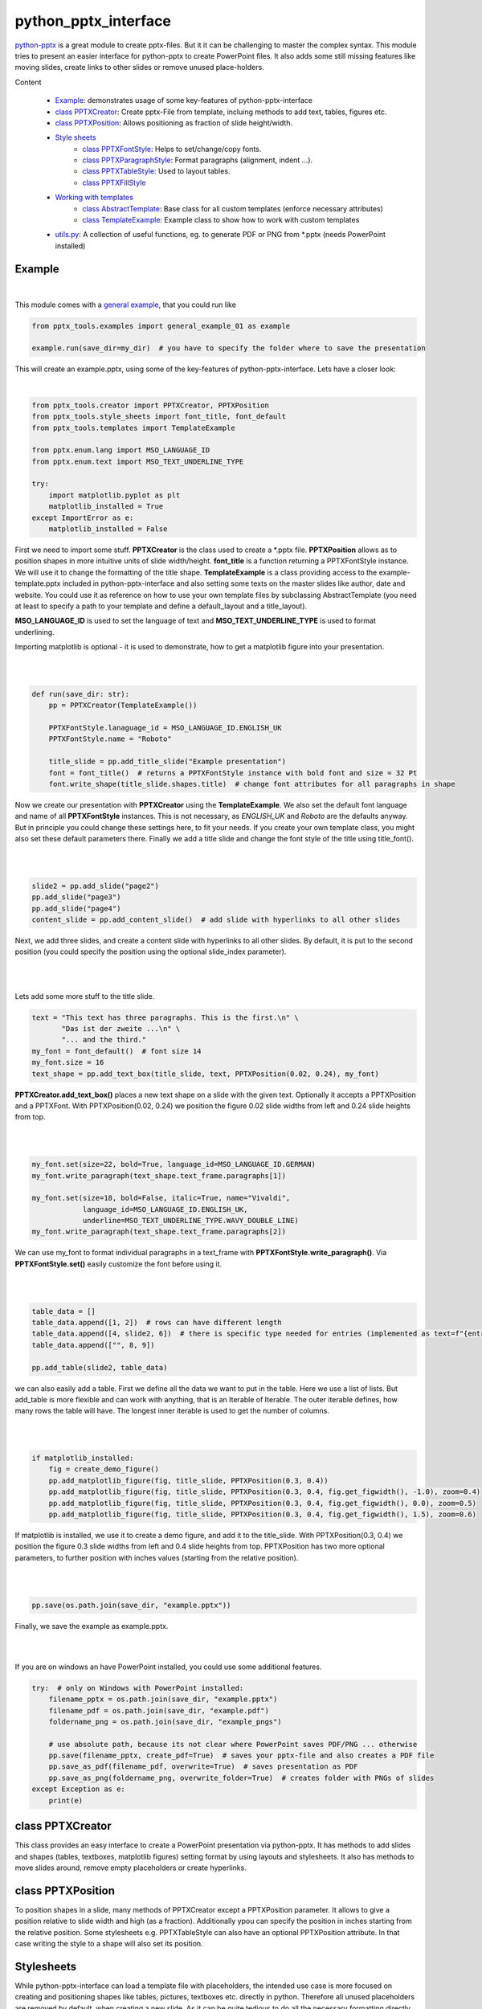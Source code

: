 python_pptx_interface
=====================
.. image:: https://img.shields.io/pypi/v/python_pptx_interface.svg
    :target: https://pypi.org/project/python_pptx_interface/

.. image:: http://img.shields.io/:license-MIT-blue.svg?style=flat-square
    :target: http://badges.MIT-license.org

`python-pptx <https://github.com/scanny/python-pptx.git>`_ is a great module to create pptx-files.
But it it can be challenging to master the complex syntax. This module tries to present an easier interface
for python-pptx to create PowerPoint files. It also adds some still missing features like moving slides,
create links to other slides or remove unused place-holders.

Content

  * `Example <#example>`__: demonstrates usage of some key-features of python-pptx-interface
  * `class PPTXCreator <#class-pptxcreator>`__: Create pptx-File from template, incluing methods to add text, tables, figures etc.
  * `class PPTXPosition <#class-pptxposition>`__: Allows positioning as fraction of slide height/width.
  * `Style sheets <#style-sheets>`__
     + `class PPTXFontStyle <#class-pptxfontstyle>`__: Helps to set/change/copy fonts.
     + `class PPTXParagraphStyle <#class-pptxparagraphstyle>`__: Format paragraphs (alignment, indent ...).
     + `class PPTXTableStyle <#class-pptxtablestyle>`__: Used to layout tables.
     + `class PPTXFillStyle <#class-pptxfillstyle>`__
  * `Working with templates <#working-with-templates>`__
     + `class AbstractTemplate <#class-abstracttemplate>`__: Base class for all custom templates (enforce necessary attributes)
     + `class TemplateExample <#class-templateexample>`__: Example class to show how to work with custom templates
  * `utils.py <#utilspy>`__: A collection of useful functions, eg. to generate PDF or PNG from \*.pptx (needs PowerPoint installed)


Example
-------

.. figure:: https://github.com/natter1/python_pptx_interface/raw/master/docs/images/example01_title_slide.png
    :width: 500pt

|

This module comes with a
`general example <https://github.com/natter1/python_pptx_interface/blob/master/pptx_tools/examples/general_example_01.py>`_,
that you could run like

.. code:: python

    from pptx_tools.examples import general_example_01 as example

    example.run(save_dir=my_dir)  # you have to specify the folder where to save the presentation

This will create an example.pptx, using some of the key-features of python-pptx-interface. Lets have a closer look:

|

.. code:: python

    from pptx_tools.creator import PPTXCreator, PPTXPosition
    from pptx_tools.style_sheets import font_title, font_default
    from pptx_tools.templates import TemplateExample

    from pptx.enum.lang import MSO_LANGUAGE_ID
    from pptx.enum.text import MSO_TEXT_UNDERLINE_TYPE

    try:
        import matplotlib.pyplot as plt
        matplotlib_installed = True
    except ImportError as e:
        matplotlib_installed = False

First we need to import some stuff. **PPTXCreator** is the class used to create a \*.pptx file.
**PPTXPosition** allows as to position shapes in more intuitive units of slide width/height.
**font_title** is a function returning a PPTXFontStyle instance. We will use it to change the formatting of the title shape.
**TemplateExample** is a class providing access to the example-template.pptx included in python-pptx-interface
and also setting some texts on the master slides like author, date and website. You could use it as reference
on how to use your own template files by subclassing AbstractTemplate
(you need at least to specify a path to your template and define a default_layout and a title_layout).

**MSO_LANGUAGE_ID** is used to set the language of text and **MSO_TEXT_UNDERLINE_TYPE** is used to format underlining.

Importing matplotlib is optional - it is used to demonstrate, how to get a matplotlib figure into your presentation.

|
|

.. code:: python

    def run(save_dir: str):
        pp = PPTXCreator(TemplateExample())

        PPTXFontStyle.lanaguage_id = MSO_LANGUAGE_ID.ENGLISH_UK
        PPTXFontStyle.name = "Roboto"

        title_slide = pp.add_title_slide("Example presentation")
        font = font_title()  # returns a PPTXFontStyle instance with bold font and size = 32 Pt
        font.write_shape(title_slide.shapes.title)  # change font attributes for all paragraphs in shape

Now we create our presentation with **PPTXCreator** using the **TemplateExample**.
We also set the default font language and name of all **PPTXFontStyle** instances. This is not necessary,
as *ENGLISH_UK* and *Roboto* are the defaults anyway. But in principle you could change these settings here,
to fit your needs. If you create your own template class, you might also set these default parameters there.
Finally we add a title slide and change the font style of the title using title_font().

|
|

.. code:: python

        slide2 = pp.add_slide("page2")
        pp.add_slide("page3")
        pp.add_slide("page4")
        content_slide = pp.add_content_slide()  # add slide with hyperlinks to all other slides

Next, we add three slides, and create a content slide with hyperlinks to all other slides. By default,
it is put to the second position (you could specify the position using the optional slide_index parameter).

.. figure:: https://github.com/natter1/python_pptx_interface/raw/master/docs/images/example01_content_slide.png
    :width: 500pt

|
|

Lets add some more stuff to the title slide.

.. code:: python

    text = "This text has three paragraphs. This is the first.\n" \
           "Das ist der zweite ...\n" \
           "... and the third."
    my_font = font_default()  # font size 14
    my_font.size = 16
    text_shape = pp.add_text_box(title_slide, text, PPTXPosition(0.02, 0.24), my_font)

**PPTXCreator.add_text_box()** places a new text shape on a slide with the given text.
Optionally it accepts a PPTXPosition and a PPTXFont. With PPTXPosition(0.02, 0.24)
we position the figure 0.02 slide widths from left and 0.24 slide heights from top.

|
|

.. code:: python

    my_font.set(size=22, bold=True, language_id=MSO_LANGUAGE_ID.GERMAN)
    my_font.write_paragraph(text_shape.text_frame.paragraphs[1])

    my_font.set(size=18, bold=False, italic=True, name="Vivaldi",
                language_id=MSO_LANGUAGE_ID.ENGLISH_UK,
                underline=MSO_TEXT_UNDERLINE_TYPE.WAVY_DOUBLE_LINE)
    my_font.write_paragraph(text_shape.text_frame.paragraphs[2])

We can use my_font to format individual paragraphs in a text_frame with **PPTXFontStyle.write_paragraph()**.
Via **PPTXFontStyle.set()** easily customize the font before using it.

|
|

.. code:: python

        table_data = []
        table_data.append([1, 2])  # rows can have different length
        table_data.append([4, slide2, 6])  # there is specific type needed for entries (implemented as text=f"{entry}")
        table_data.append(["", 8, 9])

        pp.add_table(slide2, table_data)

we can also easily add a table. First we define all the data we want to put in the table. Here we use a list of lists.
But add_table is more flexible and can work with anything, that is an Iterable of Iterable. The outer iterable defines,
how many rows the table will have. The longest inner iterable is used to get the number of columns.

|
|

.. code:: python

        if matplotlib_installed:
            fig = create_demo_figure()
            pp.add_matplotlib_figure(fig, title_slide, PPTXPosition(0.3, 0.4))
            pp.add_matplotlib_figure(fig, title_slide, PPTXPosition(0.3, 0.4, fig.get_figwidth(), -1.0), zoom=0.4)
            pp.add_matplotlib_figure(fig, title_slide, PPTXPosition(0.3, 0.4, fig.get_figwidth(), 0.0), zoom=0.5)
            pp.add_matplotlib_figure(fig, title_slide, PPTXPosition(0.3, 0.4, fig.get_figwidth(), 1.5), zoom=0.6)


If matplotlib is installed, we use it to create a demo figure, and add it to the title_slide.
With PPTXPosition(0.3, 0.4) we position the figure 0.3 slide widths from left and 0.4 slide heights from top.
PPTXPosition has two more optional parameters, to further position with inches values (starting from the relative position).

|
|

.. code:: python

        pp.save(os.path.join(save_dir, "example.pptx"))

Finally, we save the example as example.pptx.

|
|

If you are on windows an have PowerPoint installed, you could use some additional features.

.. code:: python

    try:  # only on Windows with PowerPoint installed:
        filename_pptx = os.path.join(save_dir, "example.pptx")
        filename_pdf = os.path.join(save_dir, "example.pdf")
        foldername_png = os.path.join(save_dir, "example_pngs")

        # use absolute path, because its not clear where PowerPoint saves PDF/PNG ... otherwise
        pp.save(filename_pptx, create_pdf=True)  # saves your pptx-file and also creates a PDF file
        pp.save_as_pdf(filename_pdf, overwrite=True)  # saves presentation as PDF
        pp.save_as_png(foldername_png, overwrite_folder=True)  # creates folder with PNGs of slides
    except Exception as e:
        print(e)


class PPTXCreator
-----------------

This class provides an easy interface to create a PowerPoint presentation via python-pptx. It has methods to add slides
and shapes (tables, textboxes, matplotlib figures) setting format by using layouts and stylesheets. It also has methods
to move slides around, remove empty placeholders or create hyperlinks.

class PPTXPosition
------------------

To position shapes in a slide, many methods of PPTXCreator except a PPTXPosition parameter. It allows to give a position
relative to slide width and high (as a fraction). Additionally ypou can specify the position in inches starting from the
relative position. Some stylesheets e.g. PPTXTableStyle can also have an optional PPTXPosition attribute. In that case
writing the style to a shape will also set its position.

Stylesheets
-----------
While python-pptx-interface can load a template file with placeholders, the intended use case is more focused on
creating and positioning shapes like tables, pictures, textboxes etc. directly in python. Therefore all unused
placeholders are removed by default, when creating a new slide. As it can be quite tedious to do all the necessary
formatting directly using python-pptx, this package provides some style sheet like classes, to define a certain format
and than "write" it to the created shapes. In general python-pptx-interface styles only change parameters, that
have been set. E.g. when creating a PPTXFontStyle instance and setting the font size, using this style will only
change the font size, but not color, bold ... attributes. Beside setting an attribute or not changing an attribute
there is a third case - using the default value as it is defined e.g. in the master slide. For that case, the value
**_USE_DEFAULT** can be used.

**To be consistent, python-pptx-interface will not change anything if an attribute is set to None.
This can differ from the pyrhon-pptx behaviour in some cases, where None means "use default".**

class PPTXFontStyle
~~~~~~~~~~~~~~~~~~~

...


class PPTXParagraphStyle
~~~~~~~~~~~~~~~~~~~~~~~~

...

class PPTXTableStyle
~~~~~~~~~~~~~~~~~~~~

...

class PPTXFillStyle
~~~~~~~~~~~~~~~~~~~

...

Working with templates
----------------------

...

class AbstractTemplate
~~~~~~~~~~~~~~~~~~~~~~

...

class TemplateExample
~~~~~~~~~~~~~~~~~~~~~

...

utils.py
--------

...


Requirements
------------
* Python >= 3.6 (f-strings)
* python-pptx

Optional requirements
---------------------
* matplotlib (adding matplotlib figures to presentation)
* comtypes  (create PDF's or PNG's)
* PowerPoint (create PDF's or PNG's)

Contribution
------------
Help with this project is welcome. You could report bugs or ask for improvements by creating a new issue.

If you want to contribute code, here are some additional notes:

* This project uses 120 characters per line.
* Try to avoid abbreviations in names for functions or variables.
* Use type hints.
* Use Slide objects instead of IDs or index values as function parameter.
